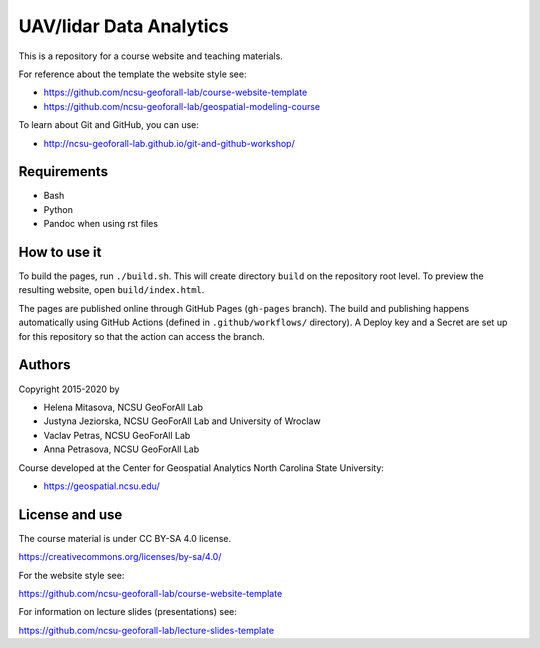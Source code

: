 UAV/lidar Data Analytics
=========================

This is a repository for a course website and teaching materials.

For reference about the template the website style see:

* https://github.com/ncsu-geoforall-lab/course-website-template
* https://github.com/ncsu-geoforall-lab/geospatial-modeling-course

To learn about Git and GitHub, you can use:

* http://ncsu-geoforall-lab.github.io/git-and-github-workshop/


Requirements
------------

* Bash
* Python
* Pandoc when using rst files


How to use it
-------------

To build the pages, run ``./build.sh``. 
This will create directory ``build`` on the repository root level.
To preview the resulting website, open ``build/index.html``.

The pages are published online through GitHub Pages (``gh-pages``
branch). The build and publishing happens automatically using GitHub
Actions (defined in ``.github/workflows/`` directory). A Deploy key and a Secret
are set up for this repository so that the action can access the branch.

Authors
-------

Copyright 2015-2020 by

* Helena Mitasova, NCSU GeoForAll Lab
* Justyna Jeziorska, NCSU GeoForAll Lab and University of Wroclaw
* Vaclav Petras, NCSU GeoForAll Lab
* Anna Petrasova, NCSU GeoForAll Lab

Course developed at the Center for Geospatial Analytics
North Carolina State University:

* https://geospatial.ncsu.edu/

License and use
---------------

The course material is under CC BY-SA 4.0 license.

https://creativecommons.org/licenses/by-sa/4.0/

For the website style see:

https://github.com/ncsu-geoforall-lab/course-website-template

For information on lecture slides (presentations) see:

https://github.com/ncsu-geoforall-lab/lecture-slides-template
